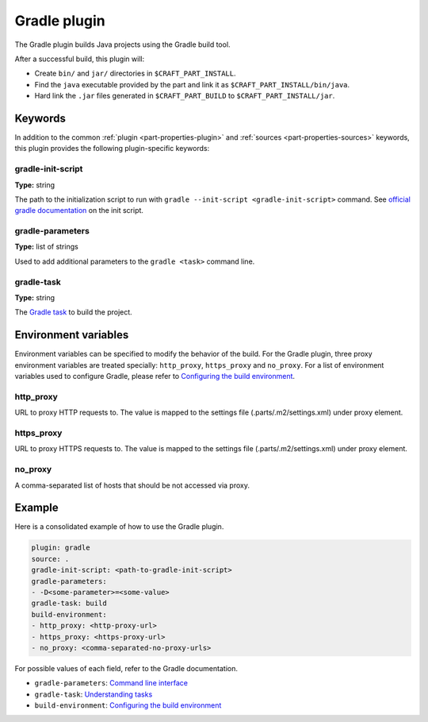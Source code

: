.. _craft_parts_gradle_plugin:

Gradle plugin
=============

The Gradle plugin builds Java projects using the Gradle build tool.

After a successful build, this plugin will:

.. _craft_parts_gradle_plugin_post_build_begin:

* Create ``bin/`` and ``jar/`` directories in ``$CRAFT_PART_INSTALL``.
* Find the ``java`` executable provided by the part and link it as
  ``$CRAFT_PART_INSTALL/bin/java``.
* Hard link the ``.jar`` files generated in ``$CRAFT_PART_BUILD`` to 
  ``$CRAFT_PART_INSTALL/jar``.

.. _craft_parts_gradle_plugin_post_build_end:

Keywords
--------

In addition to the common :ref:`plugin <part-properties-plugin>` and
:ref:`sources <part-properties-sources>` keywords, this plugin provides the following
plugin-specific keywords:

gradle-init-script
~~~~~~~~~~~~~~~~~~
**Type:** string

The path to the initialization script to run with ``gradle --init-script <gradle-init-script>``
command. See `official gradle documentation <https://docs.gradle.org/current/userguide/init_scripts.html>`_
on the init script.

gradle-parameters
~~~~~~~~~~~~~~~~~
**Type:** list of strings

Used to add additional parameters to the ``gradle <task>`` command line.

gradle-task
~~~~~~~~~~~
**Type:** string

The `Gradle task <https://docs.gradle.org/current/userguide/more_about_tasks.html>`_ to build the
project.

Environment variables
---------------------

Environment variables can be specified to modify the behavior of the build. For the Gradle plugin,
three proxy environment variables are treated specially: ``http_proxy``, ``https_proxy`` and
``no_proxy``. For a list of environment variables used to configure Gradle, please refer to
`Configuring the build environment`_.

http_proxy
~~~~~~~~~~

URL to proxy HTTP requests to. The value is mapped to the settings file (.parts/.m2/settings.xml) under proxy element.

https_proxy
~~~~~~~~~~~

URL to proxy HTTPS requests to. The value is mapped to the settings file (.parts/.m2/settings.xml) under proxy element.

no_proxy
~~~~~~~~

A comma-separated list of hosts that should be not accessed via proxy.

Example
-------

Here is a consolidated example of how to use the Gradle plugin.

.. code-block:: yaml

    plugin: gradle
    source: .
    gradle-init-script: <path-to-gradle-init-script>
    gradle-parameters:
    - -D<some-parameter>=<some-value>
    gradle-task: build
    build-environment:
    - http_proxy: <http-proxy-url>
    - https_proxy: <https-proxy-url>
    - no_proxy: <comma-separated-no-proxy-urls>


For possible values of each field, refer to the Gradle documentation.

* ``gradle-parameters``: `Command line interface <https://docs.gradle.org/current/userguide/command_line_interface.html>`_
* ``gradle-task``: `Understanding tasks <https://docs.gradle.org/current/userguide/more_about_tasks.html>`_
* ``build-environment``: `Configuring the build environment`_

.. _Configuring the build environment: https://docs.gradle.org/current/userguide/build_environment.html
